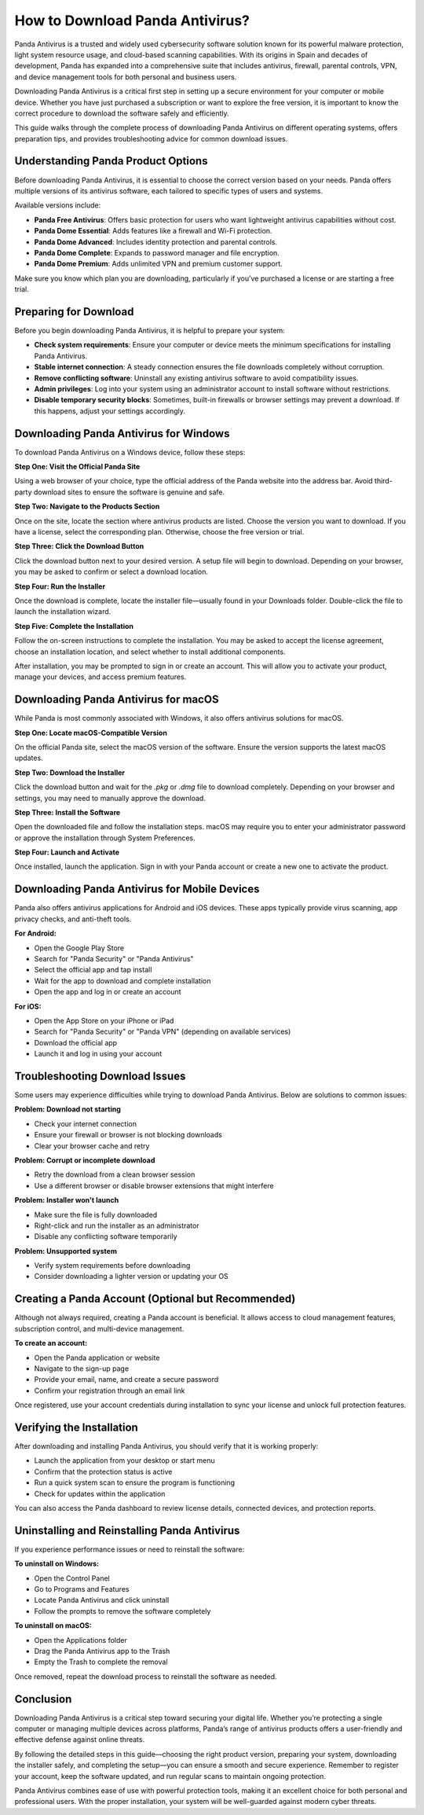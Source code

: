 How to Download Panda Antivirus?
================================


Panda Antivirus is a trusted and widely used cybersecurity software solution known for its powerful malware protection, light system resource usage, and cloud-based scanning capabilities. With its origins in Spain and decades of development, Panda has expanded into a comprehensive suite that includes antivirus, firewall, parental controls, VPN, and device management tools for both personal and business users.

.. image:: https://mcafee-antivirus.readthedocs.io/en/latest/_images/click-here.gif
   :alt: My Project Logo
   :width: 400px
   :align: center
   :target: https://i-downloadsoftwares.com/

Downloading Panda Antivirus is a critical first step in setting up a secure environment for your computer or mobile device. Whether you have just purchased a subscription or want to explore the free version, it is important to know the correct procedure to download the software safely and efficiently.

This guide walks through the complete process of downloading Panda Antivirus on different operating systems, offers preparation tips, and provides troubleshooting advice for common download issues.

Understanding Panda Product Options
-----------------------------------

Before downloading Panda Antivirus, it is essential to choose the correct version based on your needs. Panda offers multiple versions of its antivirus software, each tailored to specific types of users and systems.

Available versions include:

- **Panda Free Antivirus**: Offers basic protection for users who want lightweight antivirus capabilities without cost.
- **Panda Dome Essential**: Adds features like a firewall and Wi-Fi protection.
- **Panda Dome Advanced**: Includes identity protection and parental controls.
- **Panda Dome Complete**: Expands to password manager and file encryption.
- **Panda Dome Premium**: Adds unlimited VPN and premium customer support.

Make sure you know which plan you are downloading, particularly if you’ve purchased a license or are starting a free trial.

Preparing for Download
-----------------------

Before you begin downloading Panda Antivirus, it is helpful to prepare your system:

- **Check system requirements**: Ensure your computer or device meets the minimum specifications for installing Panda Antivirus.
- **Stable internet connection**: A steady connection ensures the file downloads completely without corruption.
- **Remove conflicting software**: Uninstall any existing antivirus software to avoid compatibility issues.
- **Admin privileges**: Log into your system using an administrator account to install software without restrictions.
- **Disable temporary security blocks**: Sometimes, built-in firewalls or browser settings may prevent a download. If this happens, adjust your settings accordingly.

Downloading Panda Antivirus for Windows
---------------------------------------

To download Panda Antivirus on a Windows device, follow these steps:

**Step One: Visit the Official Panda Site**

Using a web browser of your choice, type the official address of the Panda website into the address bar. Avoid third-party download sites to ensure the software is genuine and safe.

**Step Two: Navigate to the Products Section**

Once on the site, locate the section where antivirus products are listed. Choose the version you want to download. If you have a license, select the corresponding plan. Otherwise, choose the free version or trial.

**Step Three: Click the Download Button**

Click the download button next to your desired version. A setup file will begin to download. Depending on your browser, you may be asked to confirm or select a download location.

**Step Four: Run the Installer**

Once the download is complete, locate the installer file—usually found in your Downloads folder. Double-click the file to launch the installation wizard.

**Step Five: Complete the Installation**

Follow the on-screen instructions to complete the installation. You may be asked to accept the license agreement, choose an installation location, and select whether to install additional components.

After installation, you may be prompted to sign in or create an account. This will allow you to activate your product, manage your devices, and access premium features.

Downloading Panda Antivirus for macOS
-------------------------------------

While Panda is most commonly associated with Windows, it also offers antivirus solutions for macOS.

**Step One: Locate macOS-Compatible Version**

On the official Panda site, select the macOS version of the software. Ensure the version supports the latest macOS updates.

**Step Two: Download the Installer**

Click the download button and wait for the `.pkg` or `.dmg` file to download completely. Depending on your browser and settings, you may need to manually approve the download.

**Step Three: Install the Software**

Open the downloaded file and follow the installation steps. macOS may require you to enter your administrator password or approve the installation through System Preferences.

**Step Four: Launch and Activate**

Once installed, launch the application. Sign in with your Panda account or create a new one to activate the product.

Downloading Panda Antivirus for Mobile Devices
----------------------------------------------

Panda also offers antivirus applications for Android and iOS devices. These apps typically provide virus scanning, app privacy checks, and anti-theft tools.

**For Android:**

- Open the Google Play Store
- Search for "Panda Security" or "Panda Antivirus"
- Select the official app and tap install
- Wait for the app to download and complete installation
- Open the app and log in or create an account

**For iOS:**

- Open the App Store on your iPhone or iPad
- Search for "Panda Security" or "Panda VPN" (depending on available services)
- Download the official app
- Launch it and log in using your account

Troubleshooting Download Issues
-------------------------------

Some users may experience difficulties while trying to download Panda Antivirus. Below are solutions to common issues:

**Problem: Download not starting**

- Check your internet connection
- Ensure your firewall or browser is not blocking downloads
- Clear your browser cache and retry

**Problem: Corrupt or incomplete download**

- Retry the download from a clean browser session
- Use a different browser or disable browser extensions that might interfere

**Problem: Installer won't launch**

- Make sure the file is fully downloaded
- Right-click and run the installer as an administrator
- Disable any conflicting software temporarily

**Problem: Unsupported system**

- Verify system requirements before downloading
- Consider downloading a lighter version or updating your OS

Creating a Panda Account (Optional but Recommended)
---------------------------------------------------

Although not always required, creating a Panda account is beneficial. It allows access to cloud management features, subscription control, and multi-device management.

**To create an account:**

- Open the Panda application or website
- Navigate to the sign-up page
- Provide your email, name, and create a secure password
- Confirm your registration through an email link

Once registered, use your account credentials during installation to sync your license and unlock full protection features.

Verifying the Installation
--------------------------

After downloading and installing Panda Antivirus, you should verify that it is working properly:

- Launch the application from your desktop or start menu
- Confirm that the protection status is active
- Run a quick system scan to ensure the program is functioning
- Check for updates within the application

You can also access the Panda dashboard to review license details, connected devices, and protection reports.

Uninstalling and Reinstalling Panda Antivirus
---------------------------------------------

If you experience performance issues or need to reinstall the software:

**To uninstall on Windows:**

- Open the Control Panel
- Go to Programs and Features
- Locate Panda Antivirus and click uninstall
- Follow the prompts to remove the software completely

**To uninstall on macOS:**

- Open the Applications folder
- Drag the Panda Antivirus app to the Trash
- Empty the Trash to complete the removal

Once removed, repeat the download process to reinstall the software as needed.

Conclusion
----------

Downloading Panda Antivirus is a critical step toward securing your digital life. Whether you’re protecting a single computer or managing multiple devices across platforms, Panda’s range of antivirus products offers a user-friendly and effective defense against online threats.

By following the detailed steps in this guide—choosing the right product version, preparing your system, downloading the installer safely, and completing the setup—you can ensure a smooth and secure experience. Remember to register your account, keep the software updated, and run regular scans to maintain ongoing protection.

Panda Antivirus combines ease of use with powerful protection tools, making it an excellent choice for both personal and professional users. With the proper installation, your system will be well-guarded against modern cyber threats.
